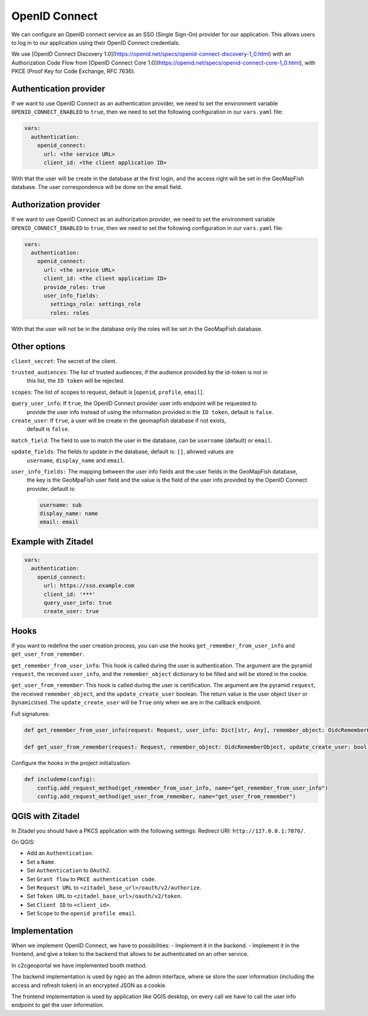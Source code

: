 OpenID Connect
~~~~~~~~~~~~~~

We can configure an OpenID connect service as an SSO (Single Sign-On) provider for our application. This allows users to log in to our application using their OpenID Connect credentials.

We use [OpenID Connect Discovery 1.0](https://openid.net/specs/openid-connect-discovery-1_0.html) with an Authorization Code Flow from [OpenID Connect Core 1.0](https://openid.net/specs/openid-connect-core-1_0.html), with PKCE (Proof Key for Code Exchange, RFC 7636).

.. mermaid::

    sequenceDiagram
        actor User
        participant Browser
        participant Geoportal
        participant IAM
        Geoportal->>IAM: discovery endpoint

        User->>+Browser: Login
        Browser->>+Geoportal: Login
        Geoportal->>-Browser: redirect
        Browser->>+IAM: authorization endpoint
        IAM->>-Browser: redirect
        Browser->>+Geoportal: callback endpoint
        Geoportal->>IAM: token endpoint
        opt on using user info instead of jwt token
        Geoportal->>IAM: userinfo endpoint
        end
        Geoportal->>-Browser: authentication data in cookie
        Browser->>-User: Reload

        Browser->>+Geoportal: any auth endpoint
        opt on token expiry
        Geoportal->>IAM: refresh token endpoint
        end
        Geoportal->>-Browser: response

~~~~~~~~~~~~~~~~~~~~~~~
Authentication provider
~~~~~~~~~~~~~~~~~~~~~~~

If we want to use OpenID Connect as an authentication provider, we need to set the environment variable
``OPENID_CONNECT_ENABLED`` to ``true``, then we need to set the following configuration in our
``vars.yaml`` file:

.. code:: yaml

   vars:
     authentication:
       openid_connect:
         url: <the service URL>
         client_id: <the client application ID>

With that the user will be create in the database at the first login, and the access right will be set in the GeoMapFish database.
The user correspondence will be done on the email field.

~~~~~~~~~~~~~~~~~~~~~~
Authorization provider
~~~~~~~~~~~~~~~~~~~~~~

If we want to use OpenID Connect as an authorization provider, we need to set the environment variable
``OPENID_CONNECT_ENABLED`` to ``true``, then we need to set the following configuration in our
``vars.yaml`` file:

.. code:: yaml

   vars:
     authentication:
       openid_connect:
         url: <the service URL>
         client_id: <the client application ID>
         provide_roles: true
         user_info_fields:
           settings_role: settings_role
           roles: roles

With that the user will not be in the database only the roles will be set in the GeoMapFish database.

~~~~~~~~~~~~~
Other options
~~~~~~~~~~~~~

``client_secret``: The secret of the client.

``trusted_audiences``: The list of trusted audiences, if the audience provided by the id-token is not in
  this list, the ``ID token`` will be rejected.

``scopes``: The list of scopes to request, default is [``openid``, ``profile``, ``email``].

``query_user_info``: If ``true``, the OpenID Connect provider user info endpoint will be requested to
  provide the user info instead of using the information provided in the ``ID token``,
  default is ``false``.

``create_user``: If ``true``, a user will be create in the geomapfish database if not exists,
  default is ``false``.

``match_field``: The field to use to match the user in the database, can be ``username`` (default) or ``email``.

``update_fields``: The fields to update in the database, default is: ``[]``, allowed values are
  ``username``, ``display_name`` and ``email``.

``user_info_fields:`` The mapping between the user info fields and the user fields in the GeoMapFish database,
  the key is the GeoMpaFish user field and the value is the field of the user info provided by the
  OpenID Connect provider, default is:

  .. code:: yaml

     username: sub
     display_name: name
     email: email

~~~~~~~~~~~~~~~~~~~~
Example with Zitadel
~~~~~~~~~~~~~~~~~~~~

.. code:: yaml

   vars:
     authentication:
       openid_connect:
         url: https://sso.example.com
         client_id: '***'
         query_user_info: true
         create_user: true

~~~~~
Hooks
~~~~~

If you want to redefine the user creation process, you can use the hooks ``get_remember_from_user_info``
and ``get_user_from_remember``.

``get_remember_from_user_info``: This hook is called during the user is authentication.
The argument are the pyramid ``request``, the received ``user_info``, and the ``remember_object`` dictionary
to be filled and will be stored in the cookie.

``get_user_from_remember``: This hook is called during the user is certification.
The argument are the pyramid ``request``, the received ``remember_object``, and the ``update_create_user`` boolean.
The return value is the user object ``User`` or ``DynamicUsed``.
The ``update_create_user`` will be ``True`` only when we are in the callback endpoint.

Full signatures:

.. code:: python

    def get_remember_from_user_info(request: Request, user_info: Dict[str, Any], remember_object: OidcRememberObject) -> None:

    def get_user_from_remember(request: Request, remember_object: OidcRememberObject, update_create_user: bool) -> Union[User, DynamicUsed]:

Configure the hooks in the project initialization:

.. code:: python

    def includeme(config):
        config.add_request_method(get_remember_from_user_info, name="get_remember_from_user_info")
        config.add_request_method(get_user_from_remember, name="get_user_from_remember")

~~~~~~~~~~~~~~~~~
QGIS with Zitadel
~~~~~~~~~~~~~~~~~

In Zitadel you should have a PKCS application with the following settings:
Redirect URI: ``http://127.0.0.1:7070/``.

On QGIS:

* Add an ``Authentication``.
* Set a ``Name``.
* Set ``Authentication`` to ``OAuth2``.
* Set ``Grant flow`` to ``PKCE authentication code``.
* Set ``Request URL`` to ``<zitadel_base_url>/oauth/v2/authorize``.
* Set ``Token URL`` to ``<zitadel_base_url>/oauth/v2/token``.
* Set ``Client ID`` to ``<client_id>``.
* Set ``Scope`` to the ``openid profile email``.

~~~~~~~~~~~~~~
Implementation
~~~~~~~~~~~~~~

When we implement OpenID Connect, we have to possibilities:
- Implement it in the backend.
- Implement it in the frontend, and give a token to the backend that allows to be authenticated on an other service.

In c2cgeoportal we have implemented booth method.

The backend implementation is used by ngeo an the admin interface, where se store the user information
(including the access and refresh token) in an encrypted JSON as a cookie.

The frontend implementation is used by application like QGIS desktop, on every call we have to call the
user info endpoint to get the user information.
